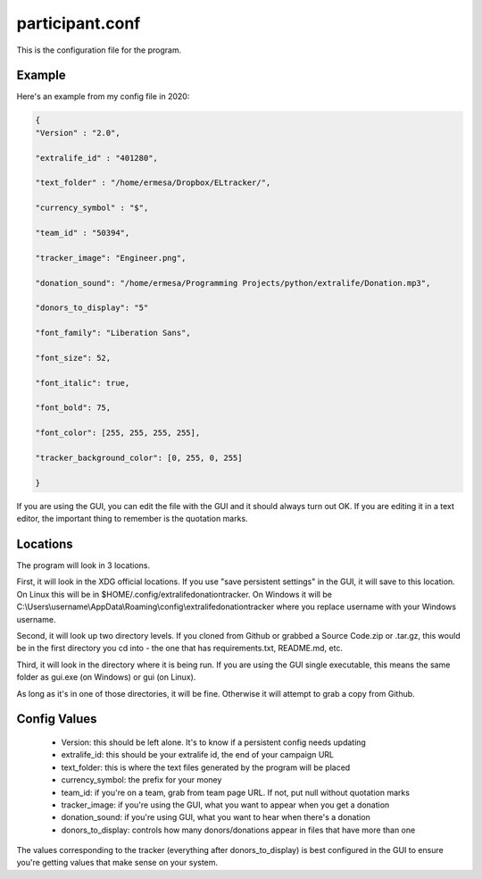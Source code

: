 ================
participant.conf
================

This is the configuration file for the program.

Example
^^^^^^^

Here's an example from my config file in 2020:

.. code-block:: JSON

    {
    "Version" : "2.0",

    "extralife_id" : "401280",

    "text_folder" : "/home/ermesa/Dropbox/ELtracker/",

    "currency_symbol" : "$",

    "team_id" : "50394",

    "tracker_image": "Engineer.png",

    "donation_sound": "/home/ermesa/Programming Projects/python/extralife/Donation.mp3",

    "donors_to_display": "5"

    "font_family": "Liberation Sans",

    "font_size": 52,

    "font_italic": true,

    "font_bold": 75,

    "font_color": [255, 255, 255, 255],

    "tracker_background_color": [0, 255, 0, 255]

    }

If you are using the GUI, you can edit the file with the GUI and it should always turn out OK. If you are editing it in a text editor, the important thing to remember is the quotation marks.

Locations
^^^^^^^^^

The program will look in 3 locations.

First, it will look in the XDG official locations. If you use "save persistent settings" in the GUI, it will save to this location. On Linux this will be in $HOME/.config/extralifedonationtracker. On Windows it will be C:\\Users\\\username\\AppData\\Roaming\\config\\extralifedonationtracker where you replace username with your Windows username.

Second, it will look up two directory levels. If you cloned from Github or grabbed a Source Code.zip or .tar.gz, this would be in the first directory you cd into - the one that has requirements.txt, README.md, etc.

Third, it will look in the directory where it is being run. If you are using the GUI single executable, this means the same folder as gui.exe (on Windows) or gui (on Linux).

As long as it's in one of those directories, it will be fine. Otherwise it will attempt to grab a copy from Github.

Config Values
^^^^^^^^^^^^^

 - Version:  this should be left alone. It's to know if a persistent config needs updating
 - extralife_id:  this should be your extralife id, the end of your campaign URL
 - text_folder:  this is where the text files generated by the program will be placed
 - currency_symbol:  the prefix for your money
 - team_id:  if you're on a team, grab from team page URL. If not, put null without quotation marks
 - tracker_image:  if you're using the GUI, what you want to appear when you get a donation
 - donation_sound:  if you're using GUI, what you want to hear when there's a donation
 - donors_to_display:  controls how many donors/donations appear in files that have more than one

The values corresponding to the tracker (everything after donors_to_display) is best configured in the GUI to ensure you're getting values that make sense on your system.
